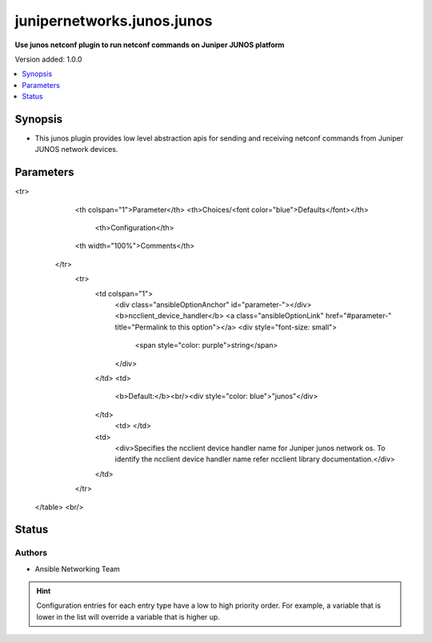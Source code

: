 .. _junipernetworks.junos.junos_netconf:


***************************
junipernetworks.junos.junos
***************************

**Use junos netconf plugin to run netconf commands on Juniper JUNOS platform**


Version added: 1.0.0

.. contents::
   :local:
   :depth: 1


Synopsis
--------
- This junos plugin provides low level abstraction apis for sending and receiving netconf commands from Juniper JUNOS network devices.




Parameters
----------

.. raw:: html

    <table  border=0 cellpadding=0 class="documentation-table">
<tr>
            <th colspan="1">Parameter</th>
            <th>Choices/<font color="blue">Defaults</font></th>
                <th>Configuration</th>
            <th width="100%">Comments</th>
        </tr>
            <tr>
                <td colspan="1">
                    <div class="ansibleOptionAnchor" id="parameter-"></div>
                    <b>ncclient_device_handler</b>
                    <a class="ansibleOptionLink" href="#parameter-" title="Permalink to this option"></a>
                    <div style="font-size: small">
                        <span style="color: purple">string</span>
                    </div>
                </td>
                <td>
                        <b>Default:</b><br/><div style="color: blue">"junos"</div>
                </td>
                    <td>
                    </td>
                <td>
                        <div>Specifies the ncclient device handler name for Juniper junos network os. To identify the ncclient device handler name refer ncclient library documentation.</div>
                </td>
            </tr>
    </table>
    <br/>








Status
------


Authors
~~~~~~~

- Ansible Networking Team


.. hint::
    Configuration entries for each entry type have a low to high priority order. For example, a variable that is lower in the list will override a variable that is higher up.
